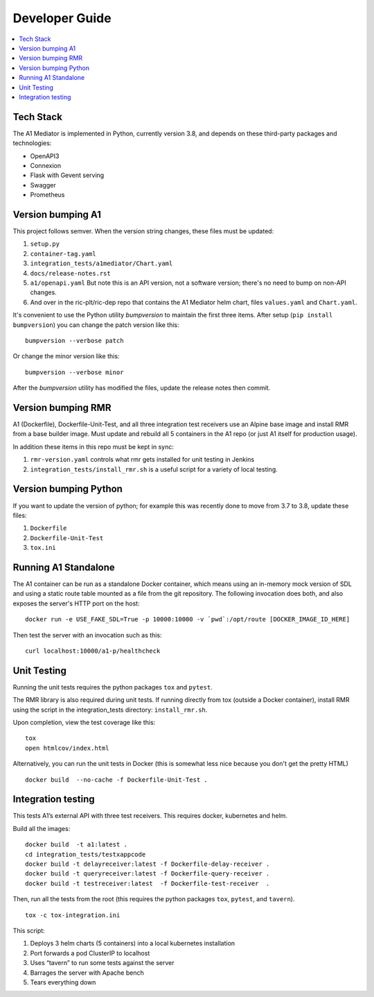 .. This work is licensed under a Creative Commons Attribution 4.0 International License.
.. http://creativecommons.org/licenses/by/4.0

Developer Guide
===============

.. contents::
   :depth: 3
   :local:

Tech Stack
----------

The A1 Mediator is implemented in Python, currently version 3.8, and
depends on these third-party packages and technologies:

- OpenAPI3
- Connexion
- Flask with Gevent serving
- Swagger
- Prometheus


Version bumping A1
------------------

This project follows semver. When the version string changes, these
files must be updated:

#. ``setup.py``
#. ``container-tag.yaml``
#. ``integration_tests/a1mediator/Chart.yaml``
#. ``docs/release-notes.rst``
#. ``a1/openapi.yaml`` But note this is an API version, not a software version; there's no need to bump on non-API changes.
#.  And over in the ric-plt/ric-dep repo that contains the A1 Mediator helm chart, files ``values.yaml`` and ``Chart.yaml``.

It's convenient to use the Python utility `bumpversion` to maintain
the first three items.  After setup (``pip install bumpversion``) you
can change the patch version like this::

    bumpversion --verbose patch

Or change the minor version like this::

    bumpversion --verbose minor

After the `bumpversion` utility has modified the files, update the
release notes then commit.


Version bumping RMR
-------------------

A1 (Dockerfile), Dockerfile-Unit-Test, and all three integration test
receivers use an Alpine base image and install RMR from a base builder
image.  Must update and rebuild all 5 containers in the A1 repo (or
just A1 itself for production usage).

In addition these items in this repo must be kept in sync:

#. ``rmr-version.yaml`` controls what rmr gets installed for unit
   testing in Jenkins
#. ``integration_tests/install_rmr.sh`` is a useful script for a
   variety of local testing.


Version bumping Python
----------------------

If you want to update the version of python; for example this was
recently done to move from 3.7 to 3.8, update these files:

#. ``Dockerfile``
#. ``Dockerfile-Unit-Test``
#. ``tox.ini``


Running A1 Standalone
---------------------

The A1 container can be run as a standalone Docker container, which
means using an in-memory mock version of SDL and using a static route
table mounted as a file from the git repository.  The following invocation
does both, and also exposes the server's HTTP port on the host::

    docker run -e USE_FAKE_SDL=True -p 10000:10000 -v `pwd`:/opt/route [DOCKER_IMAGE_ID_HERE]

Then test the server with an invocation such as this::

    curl localhost:10000/a1-p/healthcheck


Unit Testing
------------

Running the unit tests requires the python packages ``tox`` and ``pytest``.

The RMR library is also required during unit tests. If running
directly from tox (outside a Docker container), install RMR using the
script in the integration_tests directory: ``install_rmr.sh``.

Upon completion, view the test coverage like this:

::

   tox
   open htmlcov/index.html

Alternatively, you can run the unit tests in Docker (this is somewhat
less nice because you don't get the pretty HTML)

::

   docker build  --no-cache -f Dockerfile-Unit-Test .


Integration testing
-------------------

This tests A1’s external API with three test receivers. This requires
docker, kubernetes and helm.

Build all the images:

::

    docker build  -t a1:latest .
    cd integration_tests/testxappcode
    docker build -t delayreceiver:latest -f Dockerfile-delay-receiver .
    docker build -t queryreceiver:latest -f Dockerfile-query-receiver .
    docker build -t testreceiver:latest  -f Dockerfile-test-receiver  .


Then, run all the tests from the root (this requires the python packages ``tox``, ``pytest``, and ``tavern``).

::

   tox -c tox-integration.ini

This script:

#. Deploys 3 helm charts (5 containers) into a local kubernetes installation
#. Port forwards a pod ClusterIP to localhost
#. Uses “tavern” to run some tests against the server
#. Barrages the server with Apache bench
#. Tears everything down
